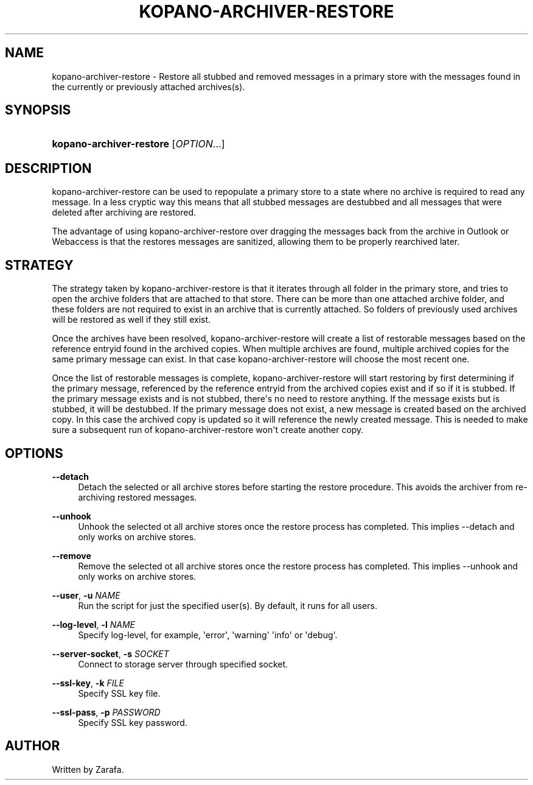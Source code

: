 '\" t
.\"     Title: kopano-archiver-restore
.\"    Author: [see the "Author" section]
.\" Generator: DocBook XSL Stylesheets v1.79.1 <http://docbook.sf.net/>
.\"      Date: November 2016
.\"    Manual: Kopano Core user reference
.\"    Source: Kopano 8
.\"  Language: English
.\"
.TH "KOPANO\-ARCHIVER\-RESTORE" "8" "November 2016" "Kopano 8" "Kopano Core user reference"
.\" -----------------------------------------------------------------
.\" * Define some portability stuff
.\" -----------------------------------------------------------------
.\" ~~~~~~~~~~~~~~~~~~~~~~~~~~~~~~~~~~~~~~~~~~~~~~~~~~~~~~~~~~~~~~~~~
.\" http://bugs.debian.org/507673
.\" http://lists.gnu.org/archive/html/groff/2009-02/msg00013.html
.\" ~~~~~~~~~~~~~~~~~~~~~~~~~~~~~~~~~~~~~~~~~~~~~~~~~~~~~~~~~~~~~~~~~
.ie \n(.g .ds Aq \(aq
.el       .ds Aq '
.\" -----------------------------------------------------------------
.\" * set default formatting
.\" -----------------------------------------------------------------
.\" disable hyphenation
.nh
.\" disable justification (adjust text to left margin only)
.ad l
.\" -----------------------------------------------------------------
.\" * MAIN CONTENT STARTS HERE *
.\" -----------------------------------------------------------------
.SH "NAME"
kopano-archiver-restore \- Restore all stubbed and removed messages in a primary store with the messages found in the currently or previously attached archives(s).
.SH "SYNOPSIS"
.HP \w'\fBkopano\-archiver\-restore\fR\ 'u
\fBkopano\-archiver\-restore\fR [\fIOPTION\fR...]
.SH "DESCRIPTION"
.PP
kopano\-archiver\-restore can be used to repopulate a primary store to a state where no archive is required to read any message. In a less cryptic way this means that all stubbed messages are destubbed and all messages that were deleted after archiving are restored.
.PP
The advantage of using kopano\-archiver\-restore over dragging the messages back from the archive in Outlook or Webaccess is that the restores messages are sanitized, allowing them to be properly rearchived later.
.SH "STRATEGY"
.PP
The strategy taken by kopano\-archiver\-restore is that it iterates through all folder in the primary store, and tries to open the archive folders that are attached to that store. There can be more than one attached archive folder, and these folders are not required to exist in an archive that is currently attached. So folders of previously used archives will be restored as well if they still exist.
.PP
Once the archives have been resolved, kopano\-archiver\-restore will create a list of restorable messages based on the reference entryid found in the archived copies. When multiple archives are found, multiple archived copies for the same primary message can exist. In that case kopano\-archiver\-restore will choose the most recent one.
.PP
Once the list of restorable messages is complete, kopano\-archiver\-restore will start restoring by first determining if the primary message, referenced by the reference entryid from the archived copies exist and if so if it is stubbed. If the primary message exists and is not stubbed, there\*(Aqs no need to restore anything. If the message exists but is stubbed, it will be destubbed. If the primary message does not exist, a new message is created based on the archived copy. In this case the archived copy is updated so it will reference the newly created message. This is needed to make sure a subsequent run of kopano\-archiver\-restore won\*(Aqt create another copy.
.SH "OPTIONS"
.PP
\fB\-\-detach\fR
.RS 4
Detach the selected or all archive stores before starting the restore procedure. This avoids the archiver from re\-archiving restored messages.
.RE
.PP
\fB\-\-unhook\fR
.RS 4
Unhook the selected ot all archive stores once the restore process has completed. This implies \-\-detach and only works on archive stores.
.RE
.PP
\fB\-\-remove\fR
.RS 4
Remove the selected ot all archive stores once the restore process has completed. This implies \-\-unhook and only works on archive stores.
.RE
.PP
\fB\-\-user\fR, \fB\-u\fR \fINAME\fR
.RS 4
Run the script for just the specified user(s). By default, it runs for all users.
.RE
.PP
\fB\-\-log\-level\fR, \fB\-l\fR \fINAME\fR
.RS 4
Specify log\-level, for example, \*(Aqerror\*(Aq, \*(Aqwarning\*(Aq \*(Aqinfo\*(Aq or \*(Aqdebug\*(Aq.
.RE
.PP
\fB\-\-server\-socket\fR, \fB\-s\fR \fISOCKET\fR
.RS 4
Connect to storage server through specified socket.
.RE
.PP
\fB\-\-ssl\-key\fR, \fB\-k\fR \fIFILE\fR
.RS 4
Specify SSL key file.
.RE
.PP
\fB\-\-ssl\-pass\fR, \fB\-p\fR \fIPASSWORD\fR
.RS 4
Specify SSL key password.
.RE
.SH "AUTHOR"
.PP
Written by Zarafa.
